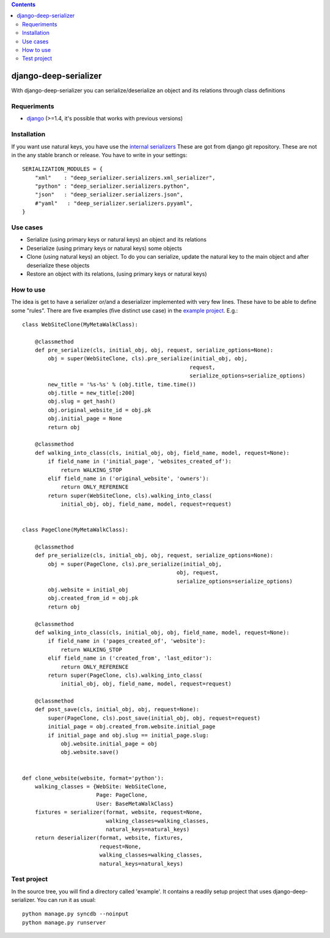 .. contents::

======================
django-deep-serializer
======================

.. image:: https://travis-ci.org/goinnn/django-deep-serializer.png?branch=master
    :target: https://travis-ci.org/goinnn/django-deep-serializer

.. image:: https://coveralls.io/repos/goinnn/django-deep-serializer/badge.png?branch=master
    :target: https://coveralls.io/r/goinnn/django-deep-serializer

.. image:: https://badge.fury.io/py/django-deep-serializer.png
    :target: https://badge.fury.io/py/django-deep-serializer

.. image:: https://pypip.in/d/django-deep-serializer/badge.png
    :target: https://pypi.python.org/pypi/django-deep-serializer

With django-deep-serializer you can serialize/deserialize an object and its relations through class definitions

Requeriments
============

* `django <http://pypi.python.org/pypi/django/>`_ (>=1.4, it's possible that works with previous versions)


Installation
============

If you want use natural keys, you have use the `internal serializers <https://github.com/goinnn/django-deep-serializer/commit/35190702bbd00324a1bb526a2aa842405e241bd3>`_ These are got from django git repository. These are not in the any stable branch or release. You have to write in your settings:

::

    SERIALIZATION_MODULES = {
        "xml"    : "deep_serializer.serializers.xml_serializer",
        "python" : "deep_serializer.serializers.python",
        "json"   : "deep_serializer.serializers.json",
        #"yaml"   : "deep_serializer.serializers.pyyaml",
    }

Use cases
=========

* Serialize (using primary keys or natural keys) an object and its relations
* Deserialize (using primary keys or natural keys) some objects
* Clone (using natural keys) an object. To do you can serialize, update the natural key to the main object and after deserialize these objects
* Restore an object with its relations, (using primary keys or natural keys)

How to use
==========

The idea is get to have a serializer or/and a deserializer implemented with very few lines. These have to be able to define some "rules".
There are five examples (five distinct use case) in the `example project <https://github.com/goinnn/django-deep-serializer/blob/master/example/example/app/serializer.py>`_. E.g.:

::

    class WebSiteClone(MyMetaWalkClass):

        @classmethod
        def pre_serialize(cls, initial_obj, obj, request, serialize_options=None):
            obj = super(WebSiteClone, cls).pre_serialize(initial_obj, obj,
                                                        request,
                                                        serialize_options=serialize_options)
            new_title = '%s-%s' % (obj.title, time.time())
            obj.title = new_title[:200]
            obj.slug = get_hash()
            obj.original_website_id = obj.pk
            obj.initial_page = None
            return obj

        @classmethod
        def walking_into_class(cls, initial_obj, obj, field_name, model, request=None):
            if field_name in ('initial_page', 'websites_created_of'):
                return WALKING_STOP
            elif field_name in ('original_website', 'owners'):
                return ONLY_REFERENCE
            return super(WebSiteClone, cls).walking_into_class(
                initial_obj, obj, field_name, model, request=request)


    class PageClone(MyMetaWalkClass):

        @classmethod
        def pre_serialize(cls, initial_obj, obj, request, serialize_options=None):
            obj = super(PageClone, cls).pre_serialize(initial_obj,
                                                    obj, request,
                                                    serialize_options=serialize_options)
            obj.website = initial_obj
            obj.created_from_id = obj.pk
            return obj

        @classmethod
        def walking_into_class(cls, initial_obj, obj, field_name, model, request=None):
            if field_name in ('pages_created_of', 'website'):
                return WALKING_STOP
            elif field_name in ('created_from', 'last_editor'):
                return ONLY_REFERENCE
            return super(PageClone, cls).walking_into_class(
                initial_obj, obj, field_name, model, request=request)

        @classmethod
        def post_save(cls, initial_obj, obj, request=None):
            super(PageClone, cls).post_save(initial_obj, obj, request=request)
            initial_page = obj.created_from.website.initial_page
            if initial_page and obj.slug == initial_page.slug:
                obj.website.initial_page = obj
                obj.website.save()


    def clone_website(website, format='python'):
        walking_classes = {WebSite: WebSiteClone,
                           Page: PageClone,
                           User: BaseMetaWalkClass}
        fixtures = serializer(format, website, request=None,
                              walking_classes=walking_classes,
                              natural_keys=natural_keys)
        return deserializer(format, website, fixtures,
                            request=None,
                            walking_classes=walking_classes,
                            natural_keys=natural_keys)

Test project
============

In the source tree, you will find a directory called 'example'. It contains
a readily setup project that uses django-deep-serializer. You can run it as usual:

::

    python manage.py syncdb --noinput
    python manage.py runserver
